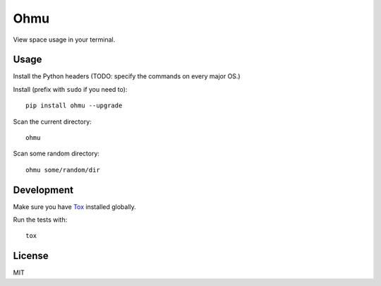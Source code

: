 Ohmu
====

View space usage in your terminal.

.. image:: https://img.shields.io/travis/paul-nechifor/ohmu.svg?style=flat-square
    :target: https://travis-ci.org/paul-nechifor/ohmu

.. image:: https://img.shields.io/codecov/c/github/paul-nechifor/ohmu.svg?style=flat-square
    :target: https://codecov.io/github/paul-nechifor/ohmu

.. image:: https://img.shields.io/pypi/v/ohmu.svg?style=flat-square
    :target: https://pypi.python.org/pypi/ohmu

.. image:: https://img.shields.io/pypi/dm/ohmu.svg?style=flat-square
    :target: https://pypi.python.org/pypi/ohmu

.. image:: https://img.shields.io/pypi/l/ohmu.svg?style=flat-square
    :target: http://opensource.org/licenses/MIT

.. image:: animation.gif

Usage
-----

Install the Python headers (TODO: specify the commands on every major OS.)

Install (prefix with ``sudo`` if you need to)::

    pip install ohmu --upgrade

Scan the current directory::

    ohmu

Scan some random directory::

    ohmu some/random/dir

Development
-----------

Make sure you have Tox_ installed globally.

Run the tests with::

    tox

License
-------

MIT

.. _Tox: https://tox.readthedocs.io/en/latest/
